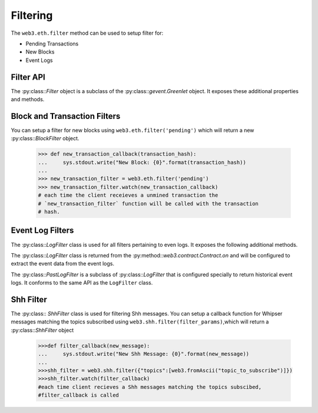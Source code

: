 Filtering
=========

.. py:module:: web3.utils.filters
.. py:currentmodule:: web3.utils.filters


The ``web3.eth.filter`` method can be used to setup filter for:

* Pending Transactions
* New Blocks
* Event Logs


Filter API
----------

.. py:class:: Filter(web3, filter_id)

The :py:class::`Filter` object is a subclass of the
:py:class::`gevent.Greenlet` object.  It exposes these additional properties
and methods.


.. py:attribute:: Filter.filter_id

    The ``filter_id`` for this filter as returned by the ``eth_newFilter`` RPC
    method when this filter was created.


.. py:attribute:: Filter.callbacks

    A list of callbacks that this filter will call with new entries.


.. py:attribute:: Filter.running

    Boolean as to whether this filter is currently polling.


.. py:attribute:: Filter.stopped

    Boolean as to whether this filter has been stopped.  Will be set to
    ``None`` if the filter has not yet been started.


.. py:method:: Filter.format_entry(entry)

    Hook for subclasses to modify the format of the log entries this filter
    returns, or passes to it's callback functions.

    By default this returns the ``entry`` parameter umodified.


.. py:method:: Filter.is_valid_entry(entry)

    Hook for subclasses to add additional programatic filtering.  The default
    implementation always returns ``True``.


.. py:method:: Filter.watch(*callbacks)

    Registers the provided ``callbacks`` to be called with each new entry this
    filter encounters and starts the filter polling for changes.

    Can only be called once on each filter.  Cannot be called on a filter that
    has already been started.

.. py:method:: Filter.stop_watching(self, timeout=0)

    Stops the filter from polling and uninstalls the filter.  Blocks until all
    events that are currently being processed have been processed.


Block and Transaction Filters
-----------------------------

.. py:class:: BlockFilter(...)

    You can setup a filter for new blocks using ``web3.eth.filter('latest')`` which
    will return a new :py:class::`BlockFilter` object.

    .. code-block:: python

        >>> def new_block_callback(block_hash):
        ...     sys.stdout.write("New Block: {0}".format(block_hash))
        ...
        >>> new_block_filter = web3.eth.filter('latest')
        >>> new_block_filter.watch(new_block_filter)
        # each time the client receieves a new block the `new_block_callback`
        # function will be called with the block hash.


.. py:class:: TransactionFilter(...)

You can setup a filter for new blocks using ``web3.eth.filter('pending')`` which
will return a new :py:class::`BlockFilter` object.

    .. code-block:: python

        >>> def new_transaction_callback(transaction_hash):
        ...     sys.stdout.write("New Block: {0}".format(transaction_hash))
        ...
        >>> new_transaction_filter = web3.eth.filter('pending')
        >>> new_transaction_filter.watch(new_transaction_callback)
        # each time the client receieves a unmined transaction the
        # `new_transaction_filter` function will be called with the transaction
        # hash.


Event Log Filters
-----------------

.. py:class:: LogFilter(web3, filter_id, log_entry_formatter=None, data_filter_set=None)

The :py:class::`LogFilter` class is used for all filters pertaining to even
logs.  It exposes the following additional methods.


.. py:method:: LogFilter.get(only_changes=True)

    Synchronously retrieve the event logs for this filter.

    If ``only_changes`` is ``True`` then logs will be retrieved using the
    ``web3.eth.getFilterChanges`` which returns only new entries since the last
    poll.

    If ``only_changes`` is ``False`` then the logs will be retrieved using the
    ``web3.eth.getFilterLogs`` which returns all logs that match the given
    filter.

    This method will raise a ``ValueError`` if called on a filter that is
    currently polling.


The :py:class::`LogFilter` class is returned from the
:py:method::`web3.contract.Contract.on` and will be configured to extract the
event data from the event logs.


.. py:class:: PastLogFilter(...)

The :py:class::`PastLogFilter` is a subclass of :py:class::`LogFilter` that is
configured specially to return historical event logs.  It conforms to the same
API as the ``LogFilter`` class.


Shh Filter
----------

.. py:class:: ShhFilter(web3, filter_id)

The :py:class:: `ShhFilter` class is used for filtering Shh messages.
You can setup a callback function for Whipser messages matching the topics subscribed using ``web3.shh.filter(filter_params)``,which
will return a :py:class::`ShhFilter` object

    .. code-block:: python
   
        >>>def filter_callback(new_message):
        ...     sys.stdout.write("New Shh Message: {0}".format(new_message))
        ...
        >>>shh_filter = web3.shh.filter({"topics":[web3.fromAscii("topic_to_subscribe")]})
        >>>shh_filter.watch(filter_callback)
        #each time client recieves a Shh messages matching the topics subscibed,
        #filter_callback is called
